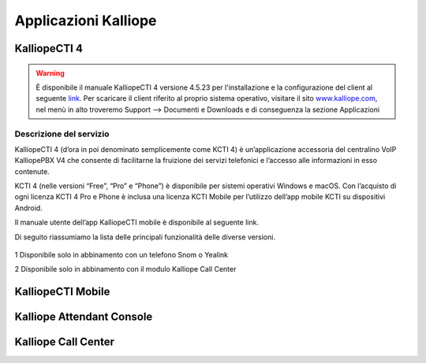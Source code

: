 Applicazioni Kalliope
=====

.. _installation:

KalliopeCTI 4
------------
.. warning::
    È disponibile il manuale KalliopeCTI 4 versione 4.5.23 per l'installazione e la configurazione del client al seguente `link <https://www.kalliope.com/downloads/>`_.
    Per scaricare il client riferito al proprio sistema operativo, visitare il sito `<www.kalliope.com>`_, nel menù in alto troveremo Support --> Documenti e Downloads e di conseguenza la sezione Applicazioni
    
Descrizione del servizio
+++++++
KalliopeCTI 4 (d’ora in poi denominato semplicemente come KCTI 4) è un’applicazione accessoria del centralino VoIP KalliopePBX V4 che consente di facilitarne la fruizione dei servizi telefonici e l’accesso alle informazioni in esso contenute.

KCTI 4 (nelle versioni “Free”, “Pro” e “Phone”) è disponibile per sistemi operativi Windows e macOS. Con l’acquisto di ogni licenza KCTI 4 Pro e Phone è inclusa una licenza KCTI Mobile per l’utilizzo dell’app mobile KCTI su dispositivi Android.

Il manuale utente dell’app KalliopeCTI mobile è disponibile al seguente link.

Di seguito riassumiamo la lista delle principali funzionalità delle diverse versioni.


   +-------------------------------------+---------------+--------------+----------------+-----------------+
   |                                     | KCTI 4 Free   | KCTI 4 Pro   | KCTI 4 Phone   | KCTI 4 Mobile   |
   +=====================================+===============+==============+================+=================+
   | Rubrica interni                     | ✓             | ✓           | ✓              | ✓               |
   +-------------------------------------+---------------+--------------+----------------+-----------------+
   | Rubrica condivisa                   | ✓             | ✓           | ✓              | ✓               |
   +-------------------------------------+---------------+--------------+----------------+-----------------+
   | Storico Chiamate                    | ✓             | ✓           | ✓              | ✓               |
   +-------------------------------------+---------------+--------------+----------------+-----------------+
   | Click-to-call                       | ✓             | ✓           | ✓              | ✓               |
   +-------------------------------------+---------------+--------------+----------------+-----------------+
   | Avviso chiamate in ingresso         | ✓             | ✓           | ✓              | ✓               |
   +-------------------------------------+---------------+--------------+----------------+-----------------+
   | Instant Messaging                   | ✓             | ✓           | ✓              | ✓               |
   +-------------------------------------+---------------+--------------+----------------+-----------------+
   | Presence                            | ✓             | ✓           | ✓              | ✓               |   
   +-------------------------------------+---------------+--------------+----------------+-----------------+
   | Apertura URL personalizzati         | ✓             | ✓           | ✓              | -               |
   +-------------------------------------+---------------+--------------+----------------+-----------------+
   | Accesso VoiceMail                   | ✓             | ✓           | ✓              | ✓               |  
   +-------------------------------------+---------------+--------------+----------------+-----------------+
   | Servizio Copy-to-call               | ✓             | ✓           | ✓              | -               |
   +-------------------------------------+---------------+--------------+----------------+-----------------+
   | Sincronizzazione contatti Outlook   | -             | ✓            | ✓             | -               | 
   +-------------------------------------+---------------+--------------+----------------+-----------------+
   | BLF                                 | -             | ✓            | ✓             | ✓               |
   +-------------------------------------+---------------+--------------+----------------+-----------------+
   | Composizione numero                 | -             | ✓            | ✓             | ✓               |  
   +-------------------------------------+---------------+--------------+----------------+-----------------+ 
   | Trasferimento senza offerta         | -             | ✓2           | ✓             | ✓               | 
   +-------------------------------------+---------------+--------------+----------------+-----------------+
   | Trasferimento con offerta           | -             | ✓2           | ✓             | ✓               |
   +-------------------------------------+---------------+--------------+----------------+-----------------+
   | Do not Disturb                      | -             | ✓2           | ✓             | -               |
   +-------------------------------------+---------------+--------------+----------------+-----------------+
   | Registro chiamata                   | -             | ✓2           | ✓             | -               |  
   +-------------------------------------+---------------+--------------+----------------+-----------------+
   | Inoltro incondizionato chiamata     | -             | ✓2           | ✓             | -               |
   +-------------------------------------+---------------+--------------+----------------+-----------------+
   | Parcheggio chiamata                 | -             | ✓2           | ✓             | -               |
   +-------------------------------------+---------------+--------------+----------------+-----------------+
   | Prelievo chiamata                   | -             | ✓2           | ✓             | -               |   
   +-------------------------------------+---------------+--------------+----------------+-----------------+ 
   | Forking to Mobile                   | -             | ✓            | ✓             | ✓               |
   +-------------------------------------+---------------+--------------+----------------+-----------------+
   | Statistiche code di attesa          | ✓             | ✓           | ✓              | ✓               | 
   +-------------------------------------+---------------+--------------+----------------+-----------------+
   | Modalità Supervisor                 | ✓2            | ✓2          | ✓2             | -               |
   +-------------------------------------+---------------+--------------+----------------+-----------------+
   | Messa in pausa selettiva            | ✓2            | ✓2          | ✓2             | -               | 
   +-------------------------------------+---------------+--------------+----------------+-----------------+
   | Supporti schermi touch              | -             | -            | -              | ✓               |
   +-------------------------------------+---------------+--------------+----------------+-----------------+
   | Integrazione rubrica mobile         | -             | -            | -              | ✓               |
   +-------------------------------------+---------------+--------------+----------------+-----------------+
               
   
   
   
   
   
   
.. list-table::  
   :widths: 25 25 25 25 25
   :header-rows: 1
   
   * - 
     - KCTI 4 Free
     - KCTI 4 Pro
     - KCTI 4 Phone
     - KCTI 4 Mobile
   * - Rubrica interni
     - ✓
     - ✓
     - ✓
     - ✓
   * - Rubrica condivisa
     - ✓
     - ✓
     - ✓
     - ✓   
   * - Storico chiamate
     - ✓
     - ✓
     - ✓
     - ✓      
   * - Click-to-call
     - ✓
     - ✓
     - ✓
     - ✓   
   * - Avviso chiamate in ingresso
     - ✓
     - ✓
     - ✓
     - ✓   
   * - Istant Messaging
     - ✓
     - ✓
     - ✓
     - ✓        
   * - Presence
     - ✓
     - ✓
     - ✓
     - ✓        
   * - Apertura URL persoanlzizati
     - ✓
     - ✓
     - ✓
     - -
   * - Accesso VoiceMail
     - ✓
     - ✓
     - ✓
     - ✓   
   * - Servizio Copy-to-call
     - ✓
     - ✓
     - ✓
     - -
   * - Sincornizzazione contatti Outlook
     - -
     - ✓
     - ✓
     - -     
   * - BLF
     - -
     - ✓
     - ✓
     - ✓
   * - Composizione numero
     - -
     - ✓
     - ✓
     - ✓
   * - Trasferimento senza offerta
     - -
     - ✓2
     - ✓
     - ✓
   * - Trasferimento con offerta
     - -
     - ✓2
     - ✓
     - ✓
   * - Do not Disturb
     - -
     - ✓2
     - ✓
     - -
   * - Registro chiamata
     - -
     - ✓2
     - ✓
     - -
   * - Inoltro incondizionato chiamata
     - -
     - ✓2
     - ✓
     - -
   * - Parcheggio chiamata
     - -
     - ✓2
     - ✓
     - -
   * - Prelievo chiamata
     - -
     - ✓2
     - ✓
     - -
   * - Forking to Mobile
     - -
     - ✓2
     - ✓
     - ✓
   * - Statistiche code di attesa
     - ✓2
     - ✓2
     - ✓
     - -
   * - Modalità Supervisor
     - ✓2
     - ✓2
     - ✓2
     - -
    * - Messa in pausa selettiva
     - ✓2
     - ✓2
     - ✓2
     - -    
   * - Supporti schermi touch
     - -
     - -
     - -
     - ✓
    * - Integrazione rubrica tmobile
     - -
     - -
     - -
     - ✓    

1 Disponibile solo in abbinamento con un telefono Snom o Yealink

2 Disponibile solo in abbinamento con il modulo Kalliope Call Center

KalliopeCTI Mobile
------------


Kalliope Attendant Console
------------


Kalliope Call Center
------------
